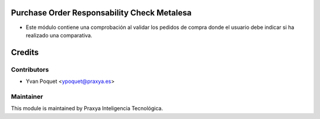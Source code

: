 .. image:: https://img.shields.io/badge/licence-AGPL--3-blue.svg
    :alt: License: AGPL-3

Purchase Order Responsability Check Metalesa
============================================

- Este módulo contiene una comprobación al validar los pedidos de compra donde el usuario debe indicar si ha realizado una comparativa.


Credits
=======

Contributors
------------

* Yvan Poquet <ypoquet@praxya.es>

Maintainer
----------

This module is maintained by Praxya Inteligencia Tecnológica.